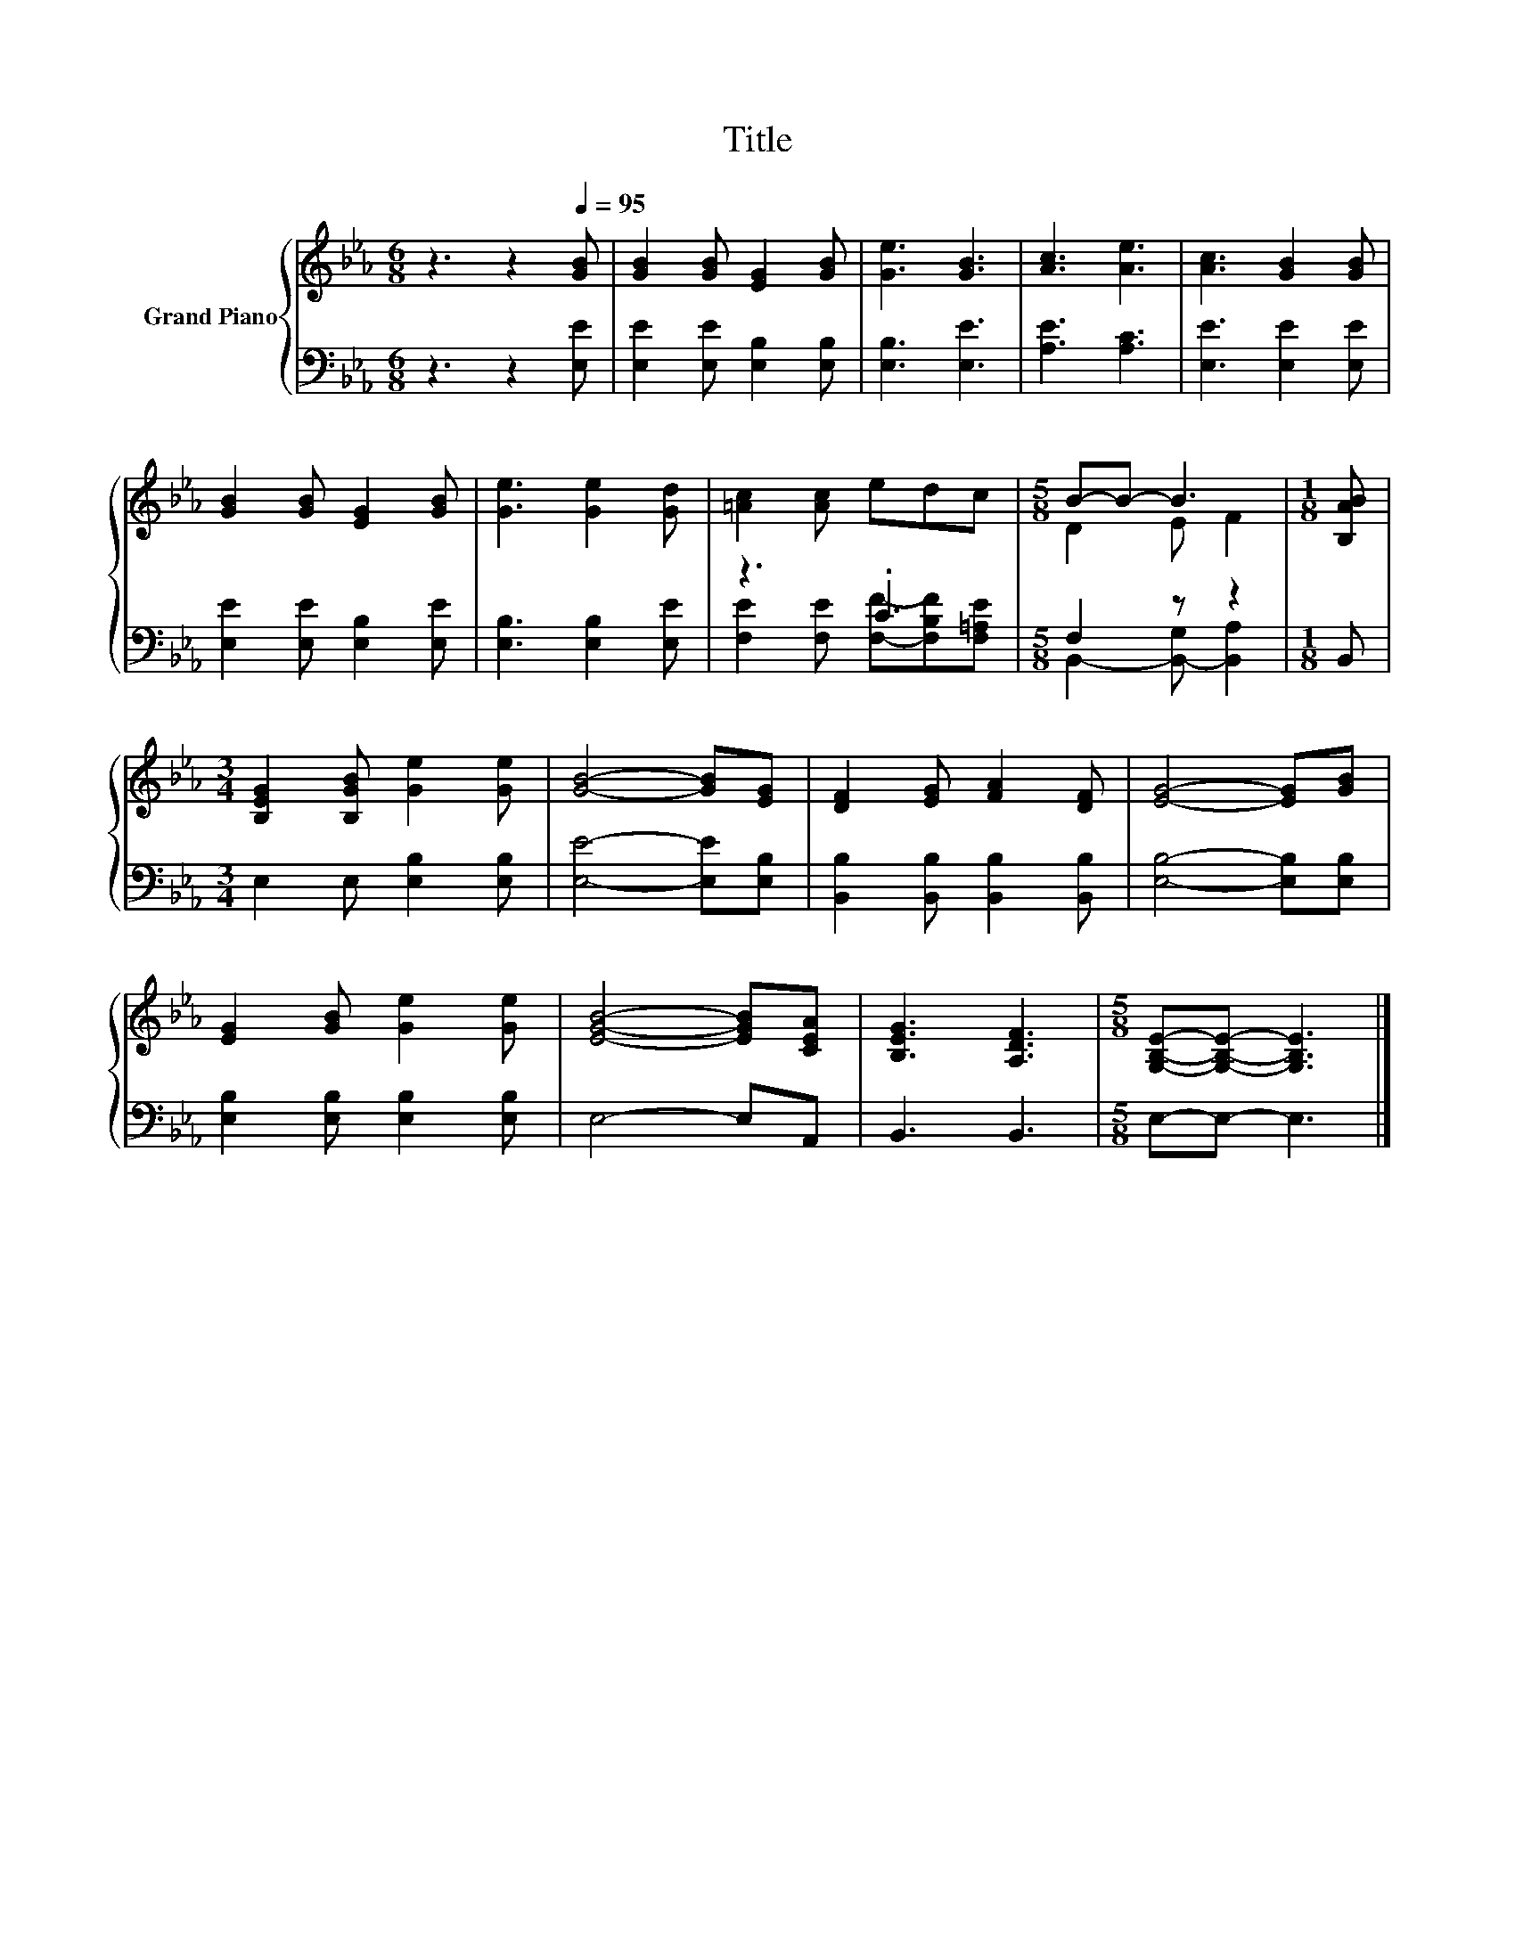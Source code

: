 X:1
T:Title
%%score { ( 1 4 ) | ( 2 3 ) }
L:1/8
M:6/8
K:Eb
V:1 treble nm="Grand Piano"
V:4 treble 
V:2 bass 
V:3 bass 
V:1
 z3 z2[Q:1/4=95] [GB] | [GB]2 [GB] [EG]2 [GB] | [Ge]3 [GB]3 | [Ac]3 [Ae]3 | [Ac]3 [GB]2 [GB] | %5
 [GB]2 [GB] [EG]2 [GB] | [Ge]3 [Ge]2 [Gd] | [=Ac]2 [Ac] edc |[M:5/8] B-B- B3 |[M:1/8] [B,AB] | %10
[M:3/4] [B,EG]2 [B,GB] [Ge]2 [Ge] | [GB]4- [GB][EG] | [DF]2 [EG] [FA]2 [DF] | [EG]4- [EG][GB] | %14
 [EG]2 [GB] [Ge]2 [Ge] | [EGB]4- [EGB][CEA] | [B,EG]3 [A,DF]3 |[M:5/8] [G,B,E]-[G,B,E]- [G,B,E]3 |] %18
V:2
 z3 z2 [E,E] | [E,E]2 [E,E] [E,B,]2 [E,B,] | [E,B,]3 [E,E]3 | [A,E]3 [A,C]3 | [E,E]3 [E,E]2 [E,E] | %5
 [E,E]2 [E,E] [E,B,]2 [E,E] | [E,B,]3 [E,B,]2 [E,E] | z3 .C3 |[M:5/8] F,2 z z2 |[M:1/8] B,, | %10
[M:3/4] E,2 E, [E,B,]2 [E,B,] | [E,E]4- [E,E][E,B,] | [B,,B,]2 [B,,B,] [B,,B,]2 [B,,B,] | %13
 [E,B,]4- [E,B,][E,B,] | [E,B,]2 [E,B,] [E,B,]2 [E,B,] | E,4- E,A,, | B,,3 B,,3 | %17
[M:5/8] E,-E,- E,3 |] %18
V:3
 x6 | x6 | x6 | x6 | x6 | x6 | x6 | [F,E]2 [F,E] [F,F]-[F,B,F][F,=A,E] | %8
[M:5/8] B,,2- [B,,-G,] [B,,A,]2 |[M:1/8] x |[M:3/4] x6 | x6 | x6 | x6 | x6 | x6 | x6 |[M:5/8] x5 |] %18
V:4
 x6 | x6 | x6 | x6 | x6 | x6 | x6 | x6 |[M:5/8] D2 E F2 |[M:1/8] x |[M:3/4] x6 | x6 | x6 | x6 | %14
 x6 | x6 | x6 |[M:5/8] x5 |] %18

